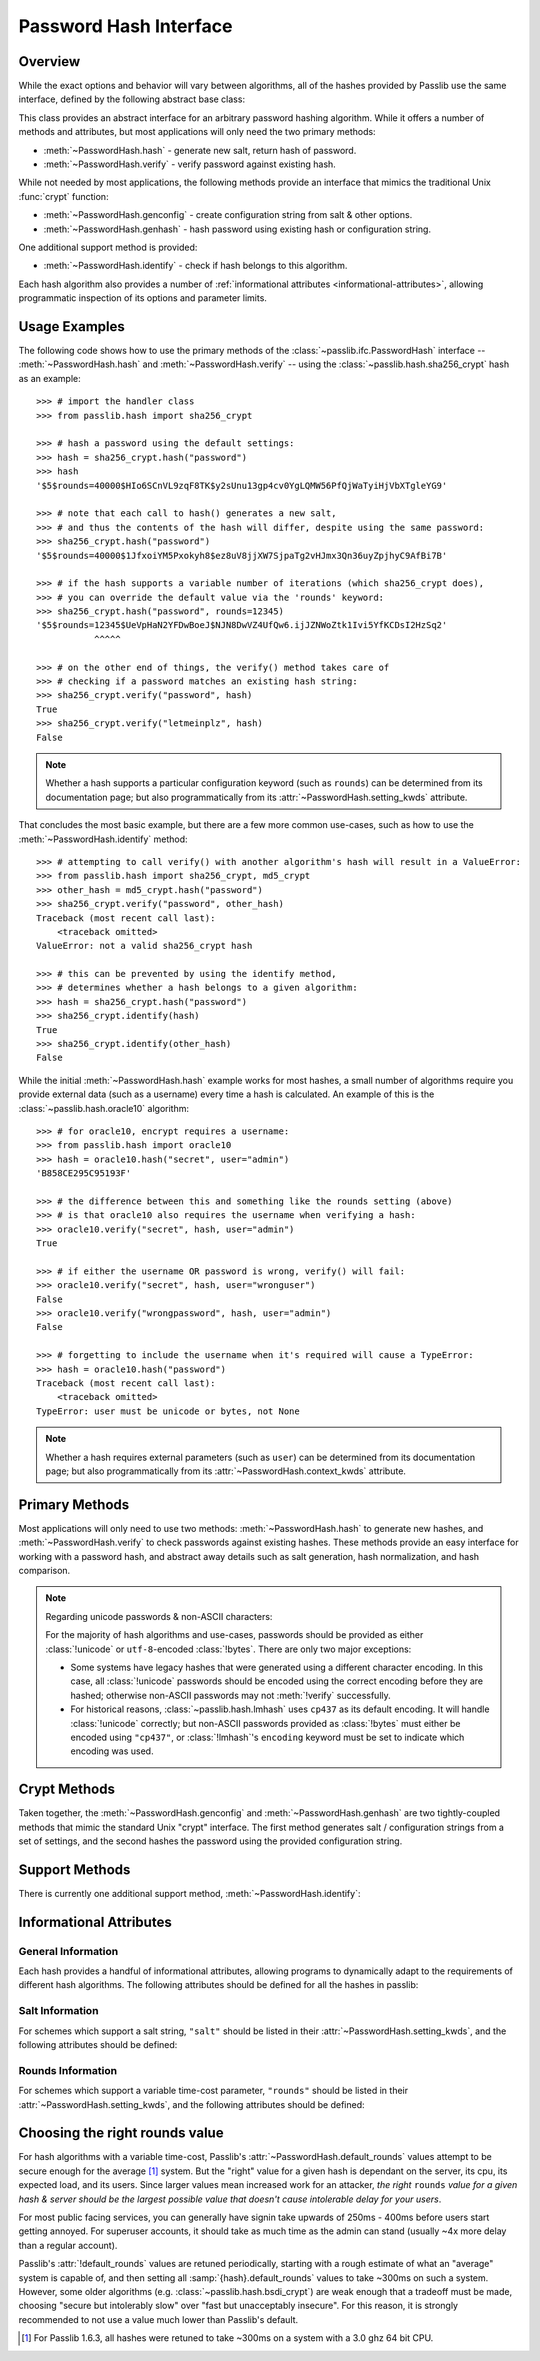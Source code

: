.. index::
    single: PasswordHash interface
    single: custom hash handler; requirements

.. module:: passlib.ifc
    :synopsis: abstract interfaces used by Passlib

.. _password-hash-api:

=============================================
Password Hash Interface
=============================================

Overview
========
While the exact options and behavior will vary between algorithms,
all of the hashes provided by Passlib use the same interface,
defined by the following abstract base class:

.. class:: PasswordHash()

    This class provides an abstract interface for
    an arbitrary password hashing algorithm.
    While it offers a number of methods and attributes,
    but most applications will only need the two primary methods:

    * :meth:`~PasswordHash.hash` - generate new salt, return hash of password.
    * :meth:`~PasswordHash.verify` - verify password against existing hash.

    While not needed by most applications, the following methods
    provide an interface that mimics the traditional Unix :func:`crypt`
    function:

    * :meth:`~PasswordHash.genconfig` - create configuration string from salt & other options.
    * :meth:`~PasswordHash.genhash` - hash password using existing hash or configuration string.

    One additional support method is provided:

    * :meth:`~PasswordHash.identify` - check if hash belongs to this algorithm.

    Each hash algorithm also provides a number of :ref:`informational attributes <informational-attributes>`,
    allowing programmatic inspection of its options and parameter limits.

.. _password-hash-examples:

Usage Examples
==============
The following code shows how to use the primary
methods of the :class:`~passlib.ifc.PasswordHash` interface --
:meth:`~PasswordHash.hash` and :meth:`~PasswordHash.verify` --
using the :class:`~passlib.hash.sha256_crypt` hash as an example::

    >>> # import the handler class
    >>> from passlib.hash import sha256_crypt

    >>> # hash a password using the default settings:
    >>> hash = sha256_crypt.hash("password")
    >>> hash
    '$5$rounds=40000$HIo6SCnVL9zqF8TK$y2sUnu13gp4cv0YgLQMW56PfQjWaTyiHjVbXTgleYG9'

    >>> # note that each call to hash() generates a new salt,
    >>> # and thus the contents of the hash will differ, despite using the same password:
    >>> sha256_crypt.hash("password")
    '$5$rounds=40000$1JfxoiYM5Pxokyh8$ez8uV8jjXW7SjpaTg2vHJmx3Qn36uyZpjhyC9AfBi7B'

    >>> # if the hash supports a variable number of iterations (which sha256_crypt does),
    >>> # you can override the default value via the 'rounds' keyword:
    >>> sha256_crypt.hash("password", rounds=12345)
    '$5$rounds=12345$UeVpHaN2YFDwBoeJ$NJN8DwVZ4UfQw6.ijJZNWoZtk1Ivi5YfKCDsI2HzSq2'
               ^^^^^

    >>> # on the other end of things, the verify() method takes care of
    >>> # checking if a password matches an existing hash string:
    >>> sha256_crypt.verify("password", hash)
    True
    >>> sha256_crypt.verify("letmeinplz", hash)
    False

.. note::

    Whether a hash supports a particular configuration keyword (such as ``rounds``)
    can be determined from its documentation page; but also programmatically from
    its :attr:`~PasswordHash.setting_kwds` attribute.

That concludes the most basic example, but there are a few more
common use-cases, such as how to use the :meth:`~PasswordHash.identify` method::

    >>> # attempting to call verify() with another algorithm's hash will result in a ValueError:
    >>> from passlib.hash import sha256_crypt, md5_crypt
    >>> other_hash = md5_crypt.hash("password")
    >>> sha256_crypt.verify("password", other_hash)
    Traceback (most recent call last):
        <traceback omitted>
    ValueError: not a valid sha256_crypt hash

    >>> # this can be prevented by using the identify method,
    >>> # determines whether a hash belongs to a given algorithm:
    >>> hash = sha256_crypt.hash("password")
    >>> sha256_crypt.identify(hash)
    True
    >>> sha256_crypt.identify(other_hash)
    False

While the initial :meth:`~PasswordHash.hash` example works for most hashes,
a small number of algorithms require you provide external data
(such as a username) every time a hash is calculated.
An example of this is the :class:`~passlib.hash.oracle10` algorithm::

    >>> # for oracle10, encrypt requires a username:
    >>> from passlib.hash import oracle10
    >>> hash = oracle10.hash("secret", user="admin")
    'B858CE295C95193F'

    >>> # the difference between this and something like the rounds setting (above)
    >>> # is that oracle10 also requires the username when verifying a hash:
    >>> oracle10.verify("secret", hash, user="admin")
    True

    >>> # if either the username OR password is wrong, verify() will fail:
    >>> oracle10.verify("secret", hash, user="wronguser")
    False
    >>> oracle10.verify("wrongpassword", hash, user="admin")
    False

    >>> # forgetting to include the username when it's required will cause a TypeError:
    >>> hash = oracle10.hash("password")
    Traceback (most recent call last):
        <traceback omitted>
    TypeError: user must be unicode or bytes, not None

.. note::

    Whether a hash requires external parameters (such as ``user``)
    can be determined from its documentation page; but also programmatically from
    its :attr:`~PasswordHash.context_kwds` attribute.

.. _primary-methods:

Primary Methods
===============
Most applications will only need to use two methods:
:meth:`~PasswordHash.hash` to generate new hashes, and :meth:`~PasswordHash.verify`
to check passwords against existing hashes.
These methods provide an easy interface for working with a password hash,
and abstract away details such as salt generation, hash normalization,
and hash comparison.

.. classmethod:: PasswordHash.hash(secret, \*\*kwds)

    Digest password using format-specific algorithm,
    returning resulting hash string.

    For most hashes supported by Passlib, the returned string will contain:
    an algorithm identifier, a cost parameter, the salt string,
    and finally the password digest itself.

    :type secret: unicode or bytes
    :arg secret: string containing the password to encode.

    :param \*\*kwds:

        All additional keywords are algorithm-specific, and will be listed
        in that hash's documentation; though many of the more common keywords
        are listed under :attr:`~PasswordHash.setting_kwds`
        and :attr:`~PasswordHash.context_kwds`.
        Examples of common keywords include ``rounds`` and ``salt_size``.

    :type config: str
    :param config:

        This optional parameter can be used provide an existing password hash,
        and it's salt & configuration options will be used to hash the new password.
        This option is mutually exclusive with all :attr:`~PasswordHash.setting_kwds`.

        .. versionadded:: 1.7

    :returns:
        Resulting password hash, encoded in an algorithm-specific format.
        This will always be an instance of :class:`!str`
        (i.e. :class:`unicode` under Python 3, ``ascii``-encoded :class:`bytes` under Python 2).

    :raises ValueError:

        * If a ``kwd``'s value is invalid (e.g. if a ``salt`` string
          is too small, or a ``rounds`` value is out of range).

        * If ``secret`` contains characters forbidden by the hash algorithm
          (e.g. :class:`!des_crypt` forbids NULL characters).

    :raises TypeError:

        * if ``secret`` is not :class:`!unicode` or :class:`bytes`.
        * if a ``kwd`` argument has an incorrect type.
        * if an algorithm-specific required ``kwd`` is not provided.

    *(Note that the name of this method is a misnomer: nearly all
    password hashes use an irreversible cryptographic digest,
    rather than a reversible cipher. see* :issue:`21` *).*

    .. versionchanged:: 1.6
        Hashes now raise :exc:`TypeError` if a required keyword is missing,
        rather than :exc:`ValueError` like in previous releases; in order
        to conform with normal Python behavior.

    .. versionchanged:: 1.6
        Passlib is now much stricter about input validation: for example,
        out-of-range ``rounds`` values now cause an error instead of being
        clipped (though applications may set :ref:`relaxed=True <relaxed-keyword>`
        to restore the old behavior).

    .. versionchanged:: 1.7

        This method was renamed from :meth:`encrypt`,
        and the ``config`` parameter was added.

.. classmethod:: PasswordHash.encrypt(secret, \*\*kwds)

    Legacy alias for :meth:`hash`.

    .. deprecated:: 1.7

        This method was renamed to :meth:`!hash` in version 1.7.
        This alias will be removed in version 2.0, and should only
        be used for compatibility with Passlib 1.3 - 1.6.

.. classmethod:: PasswordHash.verify(secret, hash, \*\*context_kwds)

    Verify a secret using an existing hash.

    This checks if a secret matches against the one stored
    inside the specified hash.

    :type secret: unicode or bytes
    :param secret:
        A string containing the password to check.

    :type secret: unicode or bytes
    :param hash:
        A string containing the hash to check against,
        such as returned by :meth:`~encrypt`.

        Hashes may be specified as :class:`!unicode` or
        ``ascii``-encoded :class:`!bytes`.

    :param \*\*kwds:
        Very few hashes will have additional keywords.

        The ones that do typically require external contextual information
        in order to calculate the digest. For these hashes,
        the values must match the ones passed to the original
        :meth:`~PasswordHash.hash` call when the hash was generated,
        or the password will not verify.

        These additional keywords are algorithm-specific, and will be listed
        in that hash's documentation; though the more common keywords
        are listed under :attr:`~PasswordHash.context_kwds`.
        Examples of common keywords include ``user``.

    :returns:
        ``True`` if the secret matches, otherwise ``False``.

    :raises TypeError:
        * if either ``secret`` or ``hash`` is not a unicode or bytes instance.
        * if the hash requires additional ``kwds`` which are not provided,
        * if a ``kwd`` argument has the wrong type.

    :raises ValueError:
        * if ``hash`` does not match this algorithm's format.
        * if the ``secret`` contains forbidden characters (see
          :meth:`~PasswordHash.hash`).
        * if a configuration/salt string generated by :meth:`~PasswordHash.genconfig`
          is passed in as the value for ``hash`` (these strings look
          similar to a full hash, but typically lack the digest portion
          needed to verify a password).

    .. versionchanged:: 1.6
        This function now raises :exc:`ValueError` if ``None`` or a config string is provided
        instead of a properly-formed hash; previous releases were inconsistent
        in their handling of these two border cases.

.. _hash-unicode-behavior:

.. note::

    Regarding unicode passwords & non-ASCII characters:

    For the majority of hash algorithms and use-cases, passwords should
    be provided as either :class:`!unicode` or ``utf-8``-encoded :class:`!bytes`.
    There are only two major exceptions:

    * Some systems have legacy hashes that were generated using a different
      character encoding. In this case, all :class:`!unicode` passwords
      should be encoded using the correct encoding before they are hashed;
      otherwise non-ASCII passwords may not :meth:`!verify` successfully.

    * For historical reasons, :class:`~passlib.hash.lmhash` uses ``cp437``
      as its default encoding. It will handle :class:`!unicode` correctly;
      but non-ASCII passwords provided as :class:`!bytes` must either be encoded
      using ``"cp437"``, or :class:`!lmhash`'s ``encoding`` keyword must
      be set to indicate which encoding was used.

.. _crypt-methods:

.. rst-class:: html-toggle

Crypt Methods
=============
Taken together, the :meth:`~PasswordHash.genconfig` and :meth:`~PasswordHash.genhash`
are two tightly-coupled methods that mimic the standard Unix
"crypt" interface. The first method generates salt / configuration
strings from a set of settings, and the second hashes the password
using the provided configuration string.

.. seealso::

    Most applications will find :meth:`~PasswordHash.hash` much more useful,
    as it combines the functionality of these two methods into one.

.. classmethod:: PasswordHash.genconfig(\*\*setting_kwds)

    .. deprecated:: 1.7

        As of 1.7, this method is deprecated, and slated for complete removal in Passlib 2.0.

        For all known real-world uses, ``.hash("", **settings)``
        should provide equivalent functionality.

        This deprecation may be reversed if a use-case presents itself in the mean time.

    Returns a configuration string encoding settings for hash generation.

    This function takes in all the same :attr:`~PasswordHash.setting_kwds`
    as :meth:`~PasswordHash.hash`, fills in suitable defaults,
    and encodes the settings into a single "configuration" string,
    suitable passing to :meth:`~PasswordHash.genhash`.

    :param \*\*kwds:
        All additional keywords are algorithm-specific, and will be listed
        in that hash's documentation; though many of the more common keywords
        are listed under :attr:`~PasswordHash.setting_kwds`
        Examples of common keywords include ``salt`` and ``rounds``.

    :returns:
        A configuration string (as :class:`!str`), or ``None`` if the scheme
        does not support a separate configuration.

    :raises ValueError, TypeError:
        This function raises exceptions for the same
        reasons as :meth:`~PasswordHash.hash`.

    .. note::

        This configuration string is typically the same as the full hash string,
        except that it lacks the final portion containing the digested password.
        This is sometimes referred to as a "salt" string, though it typically
        contains much more than just the salt parameter.

.. classmethod:: PasswordHash.genhash(secret, config, \*\*context_kwds)

    Encrypt secret using specified configuration string.

    .. deprecated:: 1.7

        The new :meth:`hash` method added in 1.7 supports a **config** keyword;
        all calls to :meth:`!genhash` can be replaced with ``.hash(secret, config=config, **context)``.
        The :meth:`!genhash` method will be removed in version 2.0, and should only
        be used for compatibility with Passlib 1.3 - 1.6.

    This takes in a password and a configuration string,
    and returns a hash for that password.

    :type secret: unicode or bytes
    :arg secret:
        string containing the password to be encrypted.

    :type config: unicode or bytes or ``None``
    :arg config:
        configuration string to use when encrypting secret.
        this can either be an existing hash that was previously
        returned by :meth:`~PasswordHash.genhash`, or a configuration string
        that was previously created by :meth:`~PasswordHash.genconfig`.

        ``None`` is accepted *only* for the hashes which lack a configuration
        string (for which :meth:`~PasswordHash.genconfig` always returns ``None``).

    :param \*\*kwds:
        Very few hashes will have additional keywords.

        The ones that do typically require external contextual information
        in order to calculate the digest. For these hashes,
        the values must match the ones passed to the original
        :meth:`~PasswordHash.hash` call when the hash was generated,
        or the password will not verify.

        These additional keywords are algorithm-specific, and will be listed
        in that hash's documentation; though the more common keywords
        are listed under ::attr:`~PasswordHash.context_kwds`.
        Examples of common keywords include ``user``.

    :returns:
        Encoded hash matching specified secret, config, and kwds.
        This will always be a native :class:`!str` instance.

    :raises ValueError, TypeError:
        This function raises exceptions for the same
        reasons as :meth:`~PasswordHash.hash`.

    .. warning::

        Traditionally, password verification using the "crypt" interface
        was done by testing if ``hash == genhash(password, hash)``.
        This test is only reliable for a handful of algorithms,
        as various hash representation issues may cause false results.
        Applications are strongly urged to use :meth:`~PasswordHash.verify` instead.

.. _support-methods:

Support Methods
===============
There is currently one additional support method, :meth:`~PasswordHash.identify`:

.. classmethod:: PasswordHash.identify(hash)

    Quickly identify if a hash string belongs to this algorithm.

    :type hash: unicode or bytes
    :arg hash:
        the candidate hash string to check

    :returns:
        * ``True`` if the input is a configuration string or hash string
           identifiable as belonging to this scheme (even if it's malformed).
        * ``False`` if the input does not belong to this scheme.

    :raises TypeError:
        if :samp:`{hash}` is not a unicode or bytes instance.

    .. note::

        A small number of the hashes supported by Passlib lack a reliable
        method of identification (e.g. :class:`~passlib.hash.lmhash`
        and :class:`~passlib.hash.nthash` both consist of 32 hexadecimal characters,
        with no distinguishing features). For such hashes, this method
        may return false positives.

    .. seealso::

        If you are considering using this method to select from multiple
        algorithms (e.g. in order to verify a password), you will be better served
        by the :ref:`CryptContext <context-overview>` class.

..
    the undocumented and experimental support methods currently include
    parsehash() and bitsize()

.. _informational-attributes:

Informational Attributes
========================

.. _general-attributes:

General Information
-------------------
Each hash provides a handful of informational attributes, allowing
programs to dynamically adapt to the requirements of different
hash algorithms. The following attributes should be defined for all
the hashes in passlib:

.. attribute:: PasswordHash.name

    Name uniquely identifying this hash.

    For the hashes built into Passlib, this will always match
    the location where it was imported from — :samp:`passlib.hash.{name}` —
    though externally defined hashes may not adhere to this.

    This should always be a :class:`!str` consisting of lowercase ``a-z``,
    the digits ``0-9``, and the underscore character ``_``.

.. attribute:: PasswordHash.setting_kwds

    Tuple listing the keywords supported by :meth:`~PasswordHash.hash`
    and :meth:`~PasswordHash.genconfig` that control hash generation, and which will
    be encoded into the resulting hash.

    This list commonly includes keywords for controlling salt generation,
    adjusting time-cost parameters, etc. Most of these settings are optional,
    and suitable defaults will be chosen if they are omitted (e.g. salts
    will be autogenerated).

    While the documentation for each hash should have a complete list of
    the specific settings the hash uses, the following keywords should have
    roughly the same behavior for all the hashes that support them:

    .. index::
        single: salt; PasswordHash keyword

    ``salt``
        Specifies a fixed salt string to use, rather than randomly
        generating one.

        This option is supported by most of the hashes in Passlib,
        though typically it isn't used, as random generation of a salt
        is usually the desired behavior.

        Hashes typically require this to be a :class:`!unicode` or
        :class:`!bytes` instance, with additional constraints
        appropriate to the algorithm.

    .. index::
        single: salt_size; PasswordHash keyword

    ``salt_size``

        Most algorithms which support the ``salt`` setting will
        autogenerate a salt when none is provided. Most of those hashes
        will also offer this option, which allows the caller to specify
        the size of salt which should be generated. If omitted,
        the hash's default salt size will be used.

        .. seealso:: the :ref:`salt info <salt-attributes>` attributes (below)

    .. index::
        single: rounds; PasswordHash keyword

    ``rounds``
        If present, this means the hash can vary the number
        of internal rounds used in some part of its algorithm,
        allowing the calculation to take a variable amount of processor
        time, for increased security.

        While this is almost always a non-negative integer,
        additional constraints may be present for each algorithm
        (such as the cost varying on a linear or logarithmic scale).

        This value is typically omitted, in which case a default
        value will be used. The defaults for all the hashes in Passlib
        are periodically retuned to strike a balance between
        security and responsiveness.

        .. seealso:: the :ref:`rounds info <rounds-attributes>` attributes (below)

    .. index::
        single: ident; PasswordHash keyword

    ``ident``
        If present, the class supports multiple formats for encoding
        the same hash. The class's documentation will generally list
        the allowed values, allowing alternate output formats to be selected.

        Note that these values will typically correspond to different
        revision of the hash algorithm itself, and they may not all
        offer the same level of security.

    .. index::
        single: relaxed; PasswordHash keyword

    .. _relaxed-keyword:

    ``relaxed``
        By default, passing an invalid value to :meth:`~PasswordHash.hash`
        will result in a :exc:`ValueError`. However, if ``relaxed=True``
        then Passlib will attempt to correct the error and (if successful)
        issue a :exc:`~passlib.exc.PasslibHashWarning` instead.
        This warning may then be filtered if desired.
        Correctable errors include (but are not limited to): ``rounds``
        and ``salt_size`` values that are too low or too high, ``salt``
        strings that are too large.

        This option is supported by most of the hashes in Passlib.

        .. versionadded:: 1.6

.. _context-keywords:

.. attribute:: PasswordHash.context_kwds

    Tuple listing the keywords supported by :meth:`~PasswordHash.hash`,
    :meth:`~PasswordHash.verify`, and :meth:`~PasswordHash.genhash` affect the hash, but are
    not encoded within it, and thus must be provided each time
    the hash is calculated.

    This list commonly includes a user account, http realm identifier,
    etc. Most of these keywords are required by the hashes which support them,
    as they are frequently used in place of an embedded salt parameter.
    This is typically an empty tuple for most of the hashes in passlib.

    While the documentation for each hash should have a complete list of
    the specific context keywords the hash uses,
    the following keywords should have roughly the same behavior
    for all the hashes that support them:

    .. index::
        single: user; PasswordHash keyword

    ``user``

        If present, the class requires a username be specified whenever
        performing a hash calculation (e.g.
        :class:`~passlib.hash.postgres_md5` and
        :class:`~passlib.hash.oracle10`).

    .. index::
        single: encoding; PasswordHash keyword

    ``encoding``

        Some hashes have poorly-defined or host-dependant unicode behavior,
        and properly hashing a non-ASCII password requires providing
        the correct encoding (:class:`~passlib.hash.lmhash` is perhaps the worst offender).
        Hashes which provide this keyword will always expose
        their default encoding programmatically via the
        :attr:`~PasswordHash.default_encoding` attribute.

.. _salt-attributes:

Salt Information
----------------
For schemes which support a salt string,
``"salt"`` should be listed in their :attr:`~PasswordHash.setting_kwds`,
and the following attributes should be defined:

.. attribute:: PasswordHash.max_salt_size

    The maximum number of bytes/characters allowed in the salt.
    Should either be a positive integer, or ``None`` (indicating
    the algorithm has no effective upper limit).

.. attribute:: PasswordHash.min_salt_size

    The minimum number of bytes/characters required for the salt.
    Must be an integer between 0 and :attr:`~PasswordHash.max_salt_size`.

.. attribute:: PasswordHash.default_salt_size

    The default salt size that will be used when generating a salt,
    assuming ``salt_size`` is not set explicitly. This is typically
    the same as :attr:`max_salt_size`,
    or a sane default if ``max_salt_size=None``.

.. attribute:: PasswordHash.salt_chars

    A unicode string containing all the characters permitted
    in a salt string.

    For most :ref:`modular-crypt-format` hashes,
    this is equal to :data:`passlib.utils.HASH64_CHARS`.
    For the rare hashes where the ``salt`` parameter must be specified
    in bytes, this will be a placeholder :class:`!bytes` object containing
    all 256 possible byte values.

..
    not yet documentated, want to make sure this is how we want to do things:

    .. attribute:: PasswordHash.default_salt_chars

        sequence of characters used to generate new salts.
        this is typically the same as :attr:`~PasswordHash.salt_chars`, but some
        hashes accept a larger-than-useful range, and this will
        contain only the "common" values used for generation.

.. _rounds-attributes:

Rounds Information
------------------
For schemes which support a variable time-cost parameter,
``"rounds"`` should be listed in their :attr:`~PasswordHash.setting_kwds`,
and the following attributes should be defined:

.. attribute:: PasswordHash.max_rounds

    The maximum number of rounds the scheme allows.
    Specifying a value beyond this will result in a :exc:`ValueError`.
    This will be either a positive integer, or ``None`` (indicating
    the algorithm has no effective upper limit).

.. attribute:: PasswordHash.min_rounds

    The minimum number of rounds the scheme allows.
    Specifying a value below this will result in a :exc:`ValueError`.
    Will always be an integer between 0 and :attr:`~PasswordHash.max_rounds`.

.. attribute:: PasswordHash.default_rounds

    The default number of rounds that will be used if none is explicitly
    provided to :meth:`~PasswordHash.hash`.
    This will always be an integer between :attr:`~PasswordHash.min_rounds`
    and :attr:`~PasswordHash.max_rounds`.

.. attribute:: PasswordHash.rounds_cost

    While the cost parameter ``rounds`` is an integer, how it corresponds
    to the amount of time taken can vary between hashes. This attribute
    indicates the scale used by the hash:

    * ``"linear"`` - time taken scales linearly with rounds value
      (e.g. :class:`~passlib.hash.sha512_crypt`)
    * ``"log2"`` - time taken scales exponentially with rounds value
      (e.g. :class:`~passlib.hash.bcrypt`)

..
    todo: haven't decided if this is how I want the api look before
    formally publishing it in the documentation:

    .. _password-hash-backends:

    Multiple Backends
    =================
    .. note::

        For the most part, applications will not need this interface,
        outside of perhaps calling the :meth:`~PasswordHash.get_backend`
        to determine which the active backend.

    Some hashes provided by Passlib have multiple backends which they
    select from at runtime, to provide the fastest implementation available.
    Algorithms which offer multiple backends will expose the following
    methods and attributes:

    .. attribute:: PasswordHash.backends

        Tuple listing names of potential backends (which may or may not be available).
        If this attribute is not present, the hash does not support
        multiple backends.

        While the names of the backends are specific to the hash algorithm,
        the following standard names may be present:

        * ``"os_crypt"`` - backend which uses stdlib's :mod:`!crypt` module.
          this backend will not be available if the underlying host OS
          does not support the particular hash algorithm.

        * ``"builtin"`` - backend using pure-python implementation built into
          Passlib. All hashes will have this as their last backend, as a fallback.

    .. method:: PasswordHash.get_backend()

        This method should return the name of the currently active backend
        that will be used by :meth:`!encrypt` and :meth:`!verify`.

        :raises passlib.exc.MissingBackendError:
            in the rare case that *no* backends can be loaded.

    .. method:: PasswordHash.has_backend(backend)

        This method can be used to test if a specific backend is available.
        Returns ``True`` or ``False``.

    .. method:: PasswordHash.set_backend(backend)

        This method can be used to select a specific backend.
        The ``backend`` argument must be one of the backends listed
        in :attr:`~PasswordHash.backends`, or the special value ``"default"``.

        :raises passlib.exc.MissingBackendError:
            if the specified backend is not available.

.. index:: rounds; choosing the right value

.. _rounds-selection-guidelines:

Choosing the right rounds value
===============================
For hash algorithms with a variable time-cost,
Passlib's :attr:`~PasswordHash.default_rounds` values attempt to be secure enough for
the average [#avgsys]_ system. But the "right" value for a given hash
is dependant on the server, its cpu, its expected load, and its users.
Since larger values mean increased work for an attacker,
*the right* ``rounds`` *value for a given hash & server should be the largest
possible value that doesn't cause intolerable delay for your users*.

For most public facing services, you can generally have signin
take upwards of 250ms - 400ms before users start getting annoyed.
For superuser accounts, it should take as much time as the admin can stand
(usually ~4x more delay than a regular account).

Passlib's :attr:`!default_rounds` values are retuned periodically,
starting with a rough estimate of what an "average" system is capable of,
and then setting all :samp:`{hash}.default_rounds` values to take ~300ms on such a system.
However, some older algorithms (e.g. :class:`~passlib.hash.bsdi_crypt`) are weak enough that
a tradeoff must be made, choosing "secure but intolerably slow" over "fast but unacceptably insecure".
For this reason, it is strongly recommended to not use a value much lower than Passlib's default.

.. [#avgsys] For Passlib 1.6.3, all hashes were retuned to take ~300ms on a
   system with a 3.0 ghz 64 bit CPU.
